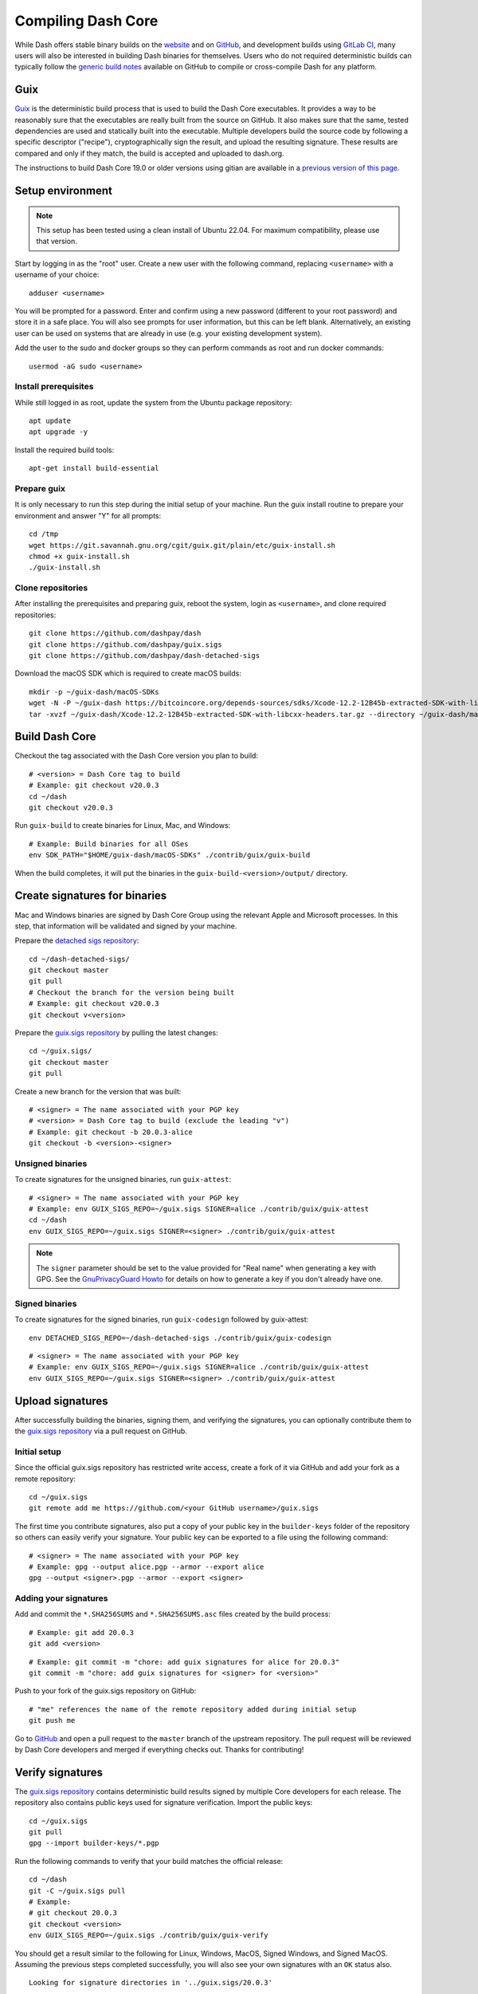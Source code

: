 .. meta::
   :description: Compile Dash Core for Linux, macOS, Windows and Guix deterministic builds
   :keywords: dash, build, compile, linux, macOS, windows, binary, guix, developers

.. _compiling-dash:

===================
Compiling Dash Core 
===================

While Dash offers stable binary builds on the `website
<https://www.dash.org/downloads/>`_ and on `GitHub
<https://github.com/dashpay/dash/releases>`__, and development builds using
`GitLab CI <https://gitlab.com/dashpay/dash/pipelines>`_,  many users will also
be interested in building Dash binaries for themselves. Users who do not
required deterministic builds can typically follow the `generic build notes
<https://github.com/dashpay/dash/tree/develop/doc#building>`__ available
on GitHub to compile or cross-compile Dash for any platform.


.. _guix-build:

Guix
====

`Guix <https://guix.gnu.org/>`__ is the deterministic build process that is used to
build the Dash Core executables. It provides a way to be reasonably sure that
the executables are really built from the source on GitHub. It also makes sure
that the same, tested dependencies are used and statically built into the
executable. Multiple developers build the source code by following a specific
descriptor ("recipe"), cryptographically sign the result, and upload the
resulting signature. These results are compared and only if they match, the
build is accepted and uploaded to dash.org.

The instructions to build Dash Core 19.0 or older versions using gitian are
available in a `previous version of this page
<https://docs.dash.org/en/19.0.0/docs/user/developers/compiling.html#gitian>`__.

Setup environment
=================

.. note::
  This setup has been tested using a clean install of Ubuntu 22.04. For maximum
  compatibility, please use that version.

Start by logging in as the "root" user. Create a new user with the following
command, replacing ``<username>`` with a username of your choice::

  adduser <username>

You will be prompted for a password. Enter and confirm using a new password
(different to your root password) and store it in a safe place. You will also
see prompts for user information, but this can be left blank. Alternatively, an
existing user can be used on systems that are already in use (e.g. your existing
development system).

Add the user to the sudo and docker groups so they can perform commands as
root and run docker commands::

  usermod -aG sudo <username>

Install prerequisites
---------------------

While still logged in as root, update the system from the Ubuntu package
repository::

  apt update
  apt upgrade -y

Install the required build tools::

  apt-get install build-essential

Prepare guix
------------

It is only necessary to run this step during the initial setup of your machine.
Run the guix install routine to prepare your environment and answer "Y" for all
prompts::

  cd /tmp
  wget https://git.savannah.gnu.org/cgit/guix.git/plain/etc/guix-install.sh
  chmod +x guix-install.sh
  ./guix-install.sh

Clone repositories
------------------

After installing the prerequisites and preparing guix, reboot the system, login
as ``<username>``, and clone required repositories::

  git clone https://github.com/dashpay/dash
  git clone https://github.com/dashpay/guix.sigs
  git clone https://github.com/dashpay/dash-detached-sigs

Download the macOS SDK which is required to create macOS builds::

  mkdir -p ~/guix-dash/macOS-SDKs
  wget -N -P ~/guix-dash https://bitcoincore.org/depends-sources/sdks/Xcode-12.2-12B45b-extracted-SDK-with-libcxx-headers.tar.gz
  tar -xvzf ~/guix-dash/Xcode-12.2-12B45b-extracted-SDK-with-libcxx-headers.tar.gz --directory ~/guix-dash/macOS-SDKs/

Build Dash Core
===============

Checkout the tag associated with the Dash Core version you plan to build::

  # <version> = Dash Core tag to build
  # Example: git checkout v20.0.3
  cd ~/dash
  git checkout v20.0.3

Run ``guix-build`` to create binaries for Linux, Mac, and Windows::

  # Example: Build binaries for all OSes
  env SDK_PATH="$HOME/guix-dash/macOS-SDKs" ./contrib/guix/guix-build

When the build completes, it will put the binaries in the
``guix-build-<version>/output/`` directory.

Create signatures for binaries
==============================

Mac and Windows binaries are signed by Dash Core Group using the relevant Apple
and Microsoft processes. In this step, that information will be validated and
signed by your machine. 

Prepare the `detached sigs repository <https://github.com/dashpay/dash-detached-sigs>`__::

  cd ~/dash-detached-sigs/
  git checkout master
  git pull
  # Checkout the branch for the version being built
  # Example: git checkout v20.0.3
  git checkout v<version>

Prepare the `guix.sigs repository <https://github.com/dashpay/guix.sigs>`__ by
pulling the latest changes::

  cd ~/guix.sigs/
  git checkout master
  git pull

Create a new branch for the version that was built::

  # <signer> = The name associated with your PGP key
  # <version> = Dash Core tag to build (exclude the leading "v")
  # Example: git checkout -b 20.0.3-alice
  git checkout -b <version>-<signer>

Unsigned binaries
-----------------

To create signatures for the unsigned binaries, run ``guix-attest``::

  # <signer> = The name associated with your PGP key
  # Example: env GUIX_SIGS_REPO=~/guix.sigs SIGNER=alice ./contrib/guix/guix-attest
  cd ~/dash
  env GUIX_SIGS_REPO=~/guix.sigs SIGNER=<signer> ./contrib/guix/guix-attest

.. note::
  The ``signer`` parameter should be set to the value provided for "Real name"
  when generating a key with GPG. See the `GnuPrivacyGuard Howto
  <https://help.ubuntu.com/community/GnuPrivacyGuardHowto#Generating_an_OpenPGP_Key>`_
  for details on how to generate a key if you don't already have one.

Signed binaries
---------------

To create signatures for the signed binaries, run ``guix-codesign`` followed by
guix-attest::

  env DETACHED_SIGS_REPO=~/dash-detached-sigs ./contrib/guix/guix-codesign

::

  # <signer> = The name associated with your PGP key
  # Example: env GUIX_SIGS_REPO=~/guix.sigs SIGNER=alice ./contrib/guix/guix-attest
  env GUIX_SIGS_REPO=~/guix.sigs SIGNER=<signer> ./contrib/guix/guix-attest
  
Upload signatures
=================

After successfully building the binaries, signing them, and verifying the
signatures, you can optionally contribute them to the `guix.sigs repository
<https://github.com/dashpay/guix.sigs/>`_ via a pull request on GitHub.

Initial setup
-------------

Since the official guix.sigs repository has restricted write access, create a
fork of it via GitHub and add your fork as a remote repository::

  cd ~/guix.sigs
  git remote add me https://github.com/<your GitHub username>/guix.sigs

The first time you contribute signatures, also put a copy of your public key in
the ``builder-keys`` folder of the repository so others can easily verify your
signature. Your public key can be exported to a file using the following
command::

  # <signer> = The name associated with your PGP key
  # Example: gpg --output alice.pgp --armor --export alice
  gpg --output <signer>.pgp --armor --export <signer>

Adding your signatures
----------------------

Add and commit the ``*.SHA256SUMS`` and ``*.SHA256SUMS.asc`` files created by the build
process::
  
  # Example: git add 20.0.3
  git add <version>

::

  # Example: git commit -m "chore: add guix signatures for alice for 20.0.3"
  git commit -m "chore: add guix signatures for <signer> for <version>"

Push to your fork of the guix.sigs repository on GitHub::

  # "me" references the name of the remote repository added during initial setup
  git push me

Go to `GitHub <https://github.com/dashpay/gitian.sigs/pulls>`__ and open a pull
request to the ``master`` branch of the upstream repository. The pull request
will be reviewed by Dash Core developers and merged if everything checks out.
Thanks for contributing!

Verify signatures
=================

The `guix.sigs repository <https://github.com/dashpay/guix.sigs/>`_ contains
deterministic build results signed by multiple Core developers for each release.
The repository also contains public keys used for signature verification. Import
the public keys::

  cd ~/guix.sigs
  git pull
  gpg --import builder-keys/*.pgp

Run the following commands to verify that your build matches the official
release::

  cd ~/dash
  git -C ~/guix.sigs pull
  # Example:
  # git checkout 20.0.3
  git checkout <version>
  env GUIX_SIGS_REPO=~/guix.sigs ./contrib/guix/guix-verify

You should get a result similar to the following for Linux, Windows, MacOS,
Signed Windows, and Signed MacOS. Assuming the previous steps completed
successfully, you will also see your own signatures with an ``OK`` status also.

::

  Looking for signature directories in '../guix.sigs/20.0.3'

  --------------------

  gpg: Signature made Tue Dec 26 15:15:29 2023 EST
  gpg:                using RSA key 3F5D48C9F00293CD365A3A9883592BD1400D58D9
  gpg:                issuer "udjinm6@dash.org"
  gpg: Good signature from "UdjinM6 <UdjinM6@dash.org>" [unknown]
  gpg:                 aka "UdjinM6 <UdjinM6@dashpay.io>" [unknown]
  gpg:                 aka "UdjinM6 <UdjinM6@gmail.com>" [unknown]
  gpg: WARNING: This key is not certified with a trusted signature!
  gpg:          There is no indication that the signature belongs to the owner.
  Primary key fingerprint: 3F5D 48C9 F002 93CD 365A  3A98 8359 2BD1 400D 58D9
  Files ../guix.sigs/20.0.3/UdjinM6/noncodesigned.SHA256SUMS and ../guix.sigs/20.0.3/UdjinM6/noncodesigned.SHA256SUMS are identical
  Verified: '../guix.sigs/20.0.3/UdjinM6/noncodesigned.SHA256SUMS'

  gpg: Signature made Wed Dec 27 01:21:08 2023 EST
  gpg:                using RSA key 15191D05B5CF956FE37C95962176C4A5D01EA524
  gpg:                issuer "knstqq@gmail.com"
  gpg: Good signature from "Konstantin Akimov <knstqq@gmail.com>" [unknown]
  gpg:                 aka "Konstantin Akimov <konstantin.akimov@dash.org>" [unknown]
  gpg: WARNING: This key is not certified with a trusted signature!
  gpg:          There is no indication that the signature belongs to the owner.
  Primary key fingerprint: 1519 1D05 B5CF 956F E37C  9596 2176 C4A5 D01E A524
  5c5
  < 40613fc2d13198d7765a9bbcf2feeca93bc43dc57c74f26ee631185437b8e100  dashcore-20.0.3-arm64-apple-darwin-debug.tar.gz
  ---
  > 8035094d94fca4f8ed3abf50eb5707ba60910a345a7072b57b3271d98cb1a92b  dashcore-20.0.3-arm64-apple-darwin-debug.tar.gz
  12c12
  < 90924b90e73f50bf072798c9911e37f6b97b7863b04dd88575161392e661e1c2  dashcore-20.0.3-x86_64-apple-darwin-debug.tar.gz
  ---
  > 46113d6c4ac419d9df78244ac951d9021f43cef80eb3e4ecee4f37c5d448ddfa  dashcore-20.0.3-x86_64-apple-darwin-debug.tar.gz
  ERR: The SHA256SUMS attestation in these two directories differ:
      '../guix.sigs/20.0.3/UdjinM6/noncodesigned.SHA256SUMS'
      '../guix.sigs/20.0.3/knst/noncodesigned.SHA256SUMS'

  gpg: Signature made Tue Dec 26 13:13:27 2023 EST
  gpg:                using RSA key 29590362EC878A81FD3C202B52527BEDABE87984
  gpg:                issuer "pasta@dashboost.org"
  gpg: Good signature from "Pasta <pasta@dashboost.org>" [unknown]
  gpg: WARNING: This key is not certified with a trusted signature!
  gpg:          There is no indication that the signature belongs to the owner.
  Primary key fingerprint: 2959 0362 EC87 8A81 FD3C  202B 5252 7BED ABE8 7984
  5c5
  < 40613fc2d13198d7765a9bbcf2feeca93bc43dc57c74f26ee631185437b8e100  dashcore-20.0.3-arm64-apple-darwin-debug.tar.gz
  ---
  > bb577ed0a7a577a67fde39ac9c00ddfe11991aa98f44d850eb45c0f18d52709f  dashcore-20.0.3-arm64-apple-darwin-debug.tar.gz
  12c12
  < 90924b90e73f50bf072798c9911e37f6b97b7863b04dd88575161392e661e1c2  dashcore-20.0.3-x86_64-apple-darwin-debug.tar.gz
  ---
  > 1c650cfe167c4f16dc8329701b94fe507dcb758a9b874c65633667d7fdcfa377  dashcore-20.0.3-x86_64-apple-darwin-debug.tar.gz
  ERR: The SHA256SUMS attestation in these two directories differ:
      '../guix.sigs/20.0.3/UdjinM6/noncodesigned.SHA256SUMS'
      '../guix.sigs/20.0.3/pasta/noncodesigned.SHA256SUMS'

  gpg: Signature made Tue Dec 26 14:32:19 2023 EST
  gpg:                using RSA key FD4A3062EE42C95FE9B34DBC6317F01E6F491072
  gpg:                issuer "thephez@gmail.com"
  gpg: Good signature from "thephez <thephez@gmail.com>" [full]
  5c5
  < 40613fc2d13198d7765a9bbcf2feeca93bc43dc57c74f26ee631185437b8e100  dashcore-20.0.3-arm64-apple-darwin-debug.tar.gz
  ---
  > cbb3213303c3813c818fdda91671acf60d7c81f8f13800c297fcd66e4058b799  dashcore-20.0.3-arm64-apple-darwin-debug.tar.gz
  12c12
  < 90924b90e73f50bf072798c9911e37f6b97b7863b04dd88575161392e661e1c2  dashcore-20.0.3-x86_64-apple-darwin-debug.tar.gz
  ---
  > 4b084a5153024de5806f1bc8cd48914d6cf686d52602bcf52cf671023dca602b  dashcore-20.0.3-x86_64-apple-darwin-debug.tar.gz
  ERR: The SHA256SUMS attestation in these two directories differ:
      '../guix.sigs/20.0.3/UdjinM6/noncodesigned.SHA256SUMS'
      '../guix.sigs/20.0.3/thephez/noncodesigned.SHA256SUMS'

  DONE: Checking output signatures for noncodesigned.SHA256SUMS

  --------------------

  WARN: No signature directories with all.SHA256SUMS found

  ====================


.. _gitian-build:

Gitian
======

.. warning::
  Gitian builds were deprecated in favor of Guix builds with the release of
  Dash Core v20.0. Instructions on building Dash Core 19.0 or older versions
  using gitian are available in a `previous version of this page <https://docs.dash.org/en/19.0.0/docs/user/developers/compiling.html#gitian>`__.
